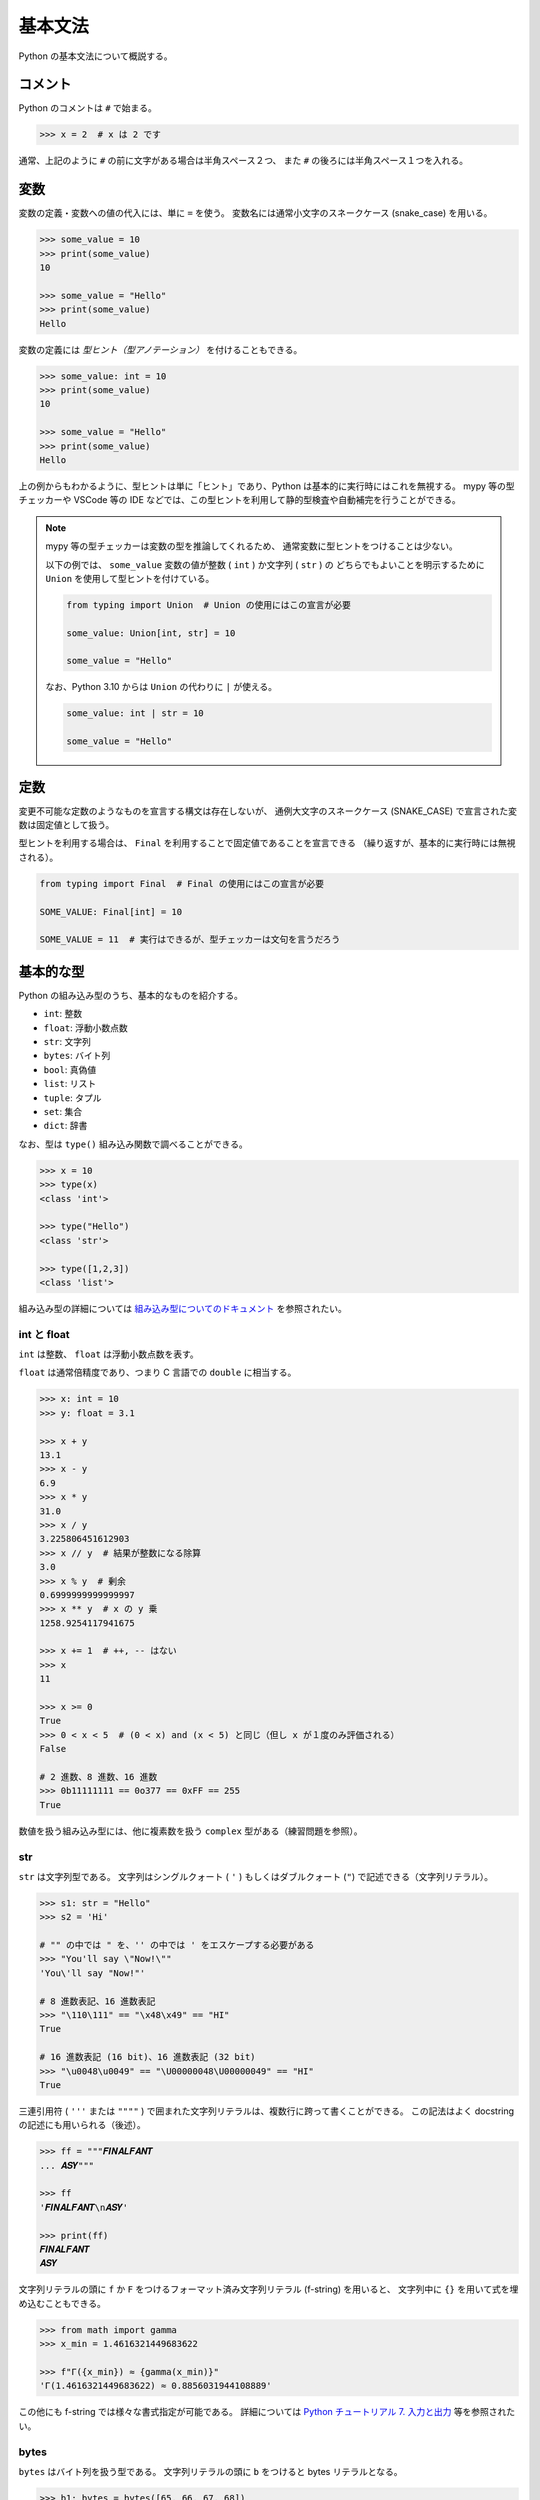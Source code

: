 ========
基本文法
========

Python の基本文法について概説する。

コメント
========

Python のコメントは ``#`` で始まる。

.. code-block:: python3

   >>> x = 2  # x は 2 です

通常、上記のように ``#`` の前に文字がある場合は半角スペース２つ、
また ``#`` の後ろには半角スペース１つを入れる。

変数
====

変数の定義・変数への値の代入には、単に ``=`` を使う。
変数名には通常小文字のスネークケース (snake_case) を用いる。

.. code-block:: python3

   >>> some_value = 10
   >>> print(some_value)
   10

   >>> some_value = "Hello"
   >>> print(some_value)
   Hello

変数の定義には *型ヒント（型アノテーション）* を付けることもできる。

.. code-block:: python3

   >>> some_value: int = 10
   >>> print(some_value)
   10

   >>> some_value = "Hello"
   >>> print(some_value)
   Hello

上の例からもわかるように、型ヒントは単に「ヒント」であり、Python は基本的に実行時にはこれを無視する。
mypy 等の型チェッカーや VSCode 等の IDE などでは、この型ヒントを利用して静的型検査や自動補完を行うことができる。

.. note::

   mypy 等の型チェッカーは変数の型を推論してくれるため、
   通常変数に型ヒントをつけることは少ない。

   以下の例では、 ``some_value`` 変数の値が整数 ( ``int`` ) か文字列 ( ``str`` ) の
   どちらでもよいことを明示するために ``Union`` を使用して型ヒントを付けている。

   .. code-block:: python3

      from typing import Union  # Union の使用にはこの宣言が必要

      some_value: Union[int, str] = 10

      some_value = "Hello"

   なお、Python 3.10 からは ``Union`` の代わりに ``|`` が使える。

   .. code-block:: python3

      some_value: int | str = 10

      some_value = "Hello"

定数
====

変更不可能な定数のようなものを宣言する構文は存在しないが、
通例大文字のスネークケース (SNAKE_CASE) で宣言された変数は固定値として扱う。

型ヒントを利用する場合は、 ``Final`` を利用することで固定値であることを宣言できる
（繰り返すが、基本的に実行時には無視される）。

.. code-block:: python3

   from typing import Final  # Final の使用にはこの宣言が必要

   SOME_VALUE: Final[int] = 10

   SOME_VALUE = 11  # 実行はできるが、型チェッカーは文句を言うだろう

基本的な型
==========

Python の組み込み型のうち、基本的なものを紹介する。

- ``int``: 整数
- ``float``: 浮動小数点数
- ``str``: 文字列
- ``bytes``: バイト列
- ``bool``: 真偽値
- ``list``: リスト
- ``tuple``: タプル
- ``set``: 集合
- ``dict``: 辞書

なお、型は ``type()`` 組み込み関数で調べることができる。

.. code-block:: python3

   >>> x = 10
   >>> type(x)
   <class 'int'>

   >>> type("Hello")
   <class 'str'>

   >>> type([1,2,3])
   <class 'list'>

組み込み型の詳細については `組み込み型についてのドキュメント`_ を参照されたい。

.. _`組み込み型についてのドキュメント`: https://docs.python.org/ja/3/library/stdtypes.html

int と float
------------

``int`` は整数、 ``float`` は浮動小数点数を表す。

``float`` は通常倍精度であり、つまり C 言語での ``double`` に相当する。

.. code-block:: python3

   >>> x: int = 10
   >>> y: float = 3.1

   >>> x + y
   13.1
   >>> x - y
   6.9
   >>> x * y
   31.0
   >>> x / y
   3.225806451612903
   >>> x // y  # 結果が整数になる除算
   3.0
   >>> x % y  # 剰余
   0.6999999999999997
   >>> x ** y  # x の y 乗
   1258.9254117941675

   >>> x += 1  # ++, -- はない
   >>> x
   11

   >>> x >= 0
   True
   >>> 0 < x < 5  # (0 < x) and (x < 5) と同じ（但し x が１度のみ評価される）
   False

   # 2 進数、8 進数、16 進数
   >>> 0b11111111 == 0o377 == 0xFF == 255
   True

数値を扱う組み込み型には、他に複素数を扱う ``complex`` 型がある（練習問題を参照）。

str
---

``str`` は文字列型である。
文字列はシングルクォート ( ``'`` ) もしくはダブルクォート (``"``) で記述できる（文字列リテラル）。

.. code-block:: python3

   >>> s1: str = "Hello"
   >>> s2 = 'Hi'

   # "" の中では " を、'' の中では ' をエスケープする必要がある
   >>> "You'll say \"Now!\""
   'You\'ll say "Now!"'

   # 8 進数表記、16 進数表記
   >>> "\110\111" == "\x48\x49" == "HI" 
   True

   # 16 進数表記 (16 bit)、16 進数表記 (32 bit)
   >>> "\u0048\u0049" == "\U00000048\U00000049" == "HI" 
   True

三連引用符 ( ``'''`` または ``""""`` ) で囲まれた文字列リテラルは、複数行に跨って書くことができる。
この記法はよく docstring の記述にも用いられる（後述）。

.. code-block:: python3

   >>> ff = """𝑭𝑰𝑵𝑨𝑳𝑭𝑨𝑵𝑻
   ... 𝑨𝑺𝒀"""

   >>> ff
   '𝑭𝑰𝑵𝑨𝑳𝑭𝑨𝑵𝑻\n𝑨𝑺𝒀'

   >>> print(ff)
   𝑭𝑰𝑵𝑨𝑳𝑭𝑨𝑵𝑻
   𝑨𝑺𝒀

文字列リテラルの頭に ``f`` か ``F`` をつけるフォーマット済み文字列リテラル (f-string) を用いると、
文字列中に ``{}`` を用いて式を埋め込むこともできる。

.. code-block:: python3

   >>> from math import gamma
   >>> x_min = 1.4616321449683622

   >>> f"Γ({x_min}) ≈ {gamma(x_min)}"
   'Γ(1.4616321449683622) ≈ 0.8856031944108889'

この他にも f-string では様々な書式指定が可能である。
詳細については `Python チュートリアル 7. 入力と出力`_ 等を参照されたい。

.. _`Python チュートリアル 7. 入力と出力`: https://docs.python.org/ja/3.8/tutorial/inputoutput.html

bytes
-----

``bytes`` はバイト列を扱う型である。
文字列リテラルの頭に ``b`` をつけると bytes リテラルとなる。

.. code-block:: python3

   >>> b1: bytes = bytes([65, 66, 67, 68])
   >>> b2 = b'ABCD'
   >>> b3 = b"\x41\x42\x43\x44"

   >>> b1 == b2 == b3
   True

   >>> b1.hex()
   '41424344'

   >>> b1.decode()
   'ABCD'

他に可変なバイト列を扱う ``bytearray`` 型や、メモリビューを扱う ``memoryview`` 型がある。

bool
----

``bool`` は真偽値であり、 ``True`` か ``False`` である。大文字始まりなので注意。

.. code-block:: python3

   >>> b1: bool = True
   >>> b2 = False

   >>> not b1
   False
   >>> b1 and b2
   False
   >>> b1 or b2
   True

list と tuple
=============

TODO

set と dict
===========

TODO

制御構文
========

Python の制御構文は、コロン ( ``:`` ) とインデント（通常は半角スペース４文字）を用いるのが特徴である。

if 文
-----

.. code-block:: python3

   if x % 15 == 0:
       print("FizzBuzz")
   elif x % 3 == 0:
       print("Fizz")
   elif x % 5 == 0:
       print("Buzz")
   else:
       print(x)

while 文
--------

.. code-block:: python3

   x = 27

   while True:
       print(x)

       if x == 1:
           break

       if x % 2 == 0:
           x //= 2
           continue

       x = x * 3 + 1

for 文
------

``for`` 文は、シーケンス（例えばリストや文字列）に対して反復処理を行う。

.. code-block:: python3

   >>> for season in ["весна", "літо", "осінь", "зима"]:
   ...     print(season)
   ... 
   весна
   літо
   осінь
   зима

   >>> for season in "春夏秋冬":
   ...     print(season)
   ... 
   春
   夏
   秋
   冬


``range()`` 組み込み関数と共に用いることで、数列に対して反復処理を行うことができる。

.. code-block:: python3

   >>> for i in range(5):
   ...     print(i)
   ... 
   0
   1
   2
   3
   4

pass 文
-------

``pass`` 文は、何もしない。

例えば、Python では次のように本体のない関数を宣言することはできない。

.. code-block:: python3

   # NG: 本体が必要
   def let_it_go() -> None:

このような場合に ``pass`` 文を用いることができる。

.. code-block:: python3

   # OK
   def let_it_go() -> None:
      pass

また、 ``pass`` 文の代わりに Ellipsis ( ``...`` ) が用いられることもある。

.. code-block:: python3

   # OK
   def let_it_go() -> None:
      ...

.. note::

   後述する docstring を用いる場合は ``pass`` 等は不要になる。

   .. code-block:: python3

      # OK
      def let_it_go() -> None:
          """何もしません。"""

match 文
--------

Python 3.10 以降で使用可能。

.. code-block:: python3

   match TODO

``match`` 文の詳細な動作については、練習問題とする。

関数
====

関数名には通常スネークケース (snake_case) を用いる。

.. code-block:: python3

   def is_palindrome(s):
       return s == s[::-1]

型ヒントを書く場合、以下のようになる。

.. code-block:: python3

   def is_palindrome(s: str) -> bool:
       return s == s[::-1]

.. caution::

   mypy 等の型チェッカーは型ヒントのついていない関数については型チェックを行わず、
   また引数や戻り値の型推論もしてくれない（``Any`` 型等になる）ため、
   型ヒントを用いる場合、関数には常に型ヒントをつけるのがよい。

``return`` 文の引数に何も指定しなかった場合や、 
``return`` 文のない関数が正常に終了したときには ``None`` が返される。
そのため、このような場合戻り値の型ヒントは ``None`` となる。

.. code-block:: python3

   >>> def intone() -> None:
   ...     print("仏説摩訶般若波羅蜜多心経...")
   ... 
   >>> result = intone()
   仏説摩訶般若波羅蜜多心経...

   >>> result is None
   True

Docstring
---------

関数、クラス、モジュールの先頭には、文字列リテラルで説明文を記述できる (docstring)。

.. code-block:: python3

   def is_palindrome(s: str) -> bool:
       """文字列が回分なら True, そうでなければ False を返します。"""
       return s == s[::-1]

Docstring の内容は ``help()`` 組み込み関数を使用することでも閲覧できる。

.. code-block:: python3

   >>> def is_palindrome(s: str) -> bool:
   ...     """文字列が回分なら True, そうでなければ False を返します。"""
   ...     return s == s[::-1]
   ... 
   >>> help(is_palindrome)

   Help on function is_palindrome in module __main__:

   is_palindrome(s: str) -> bool
       文字列が回分なら True, そうでなければ False を返します。

.. note::

   公開する関数、クラス、モジュールに常にドキュメントを記述するのは良い習慣である。

   Docstring には自由に文字列を記述できるが、 
   reStructuredText スタイル、Google スタイル、NumPy スタイルなどの
   様々な記述スタイルも存在する（練習問題）。

None
====

TODO

Truthy と Falsy
===============

TODO: bool のところで説明する？

型ヒントあれこれ
================

TODO: Optional, Union, Any, Literal とか

例外
====

TODO

表明
====

TODO

練習問題
========

1. ``complex`` 組み込み型について調べよ。
2. `decimal 標準モジュール`_ で提供される ``Decimal`` 型（クラス）について調べよ。
3. ``match`` 文の動作について調べよ。
4. Docstring の記述には reStructuredText スタイル、Google スタイル、NumPy スタイルなど
   様々なスタイルが存在する。これらのスタイルについて調べよ。

.. _`decimal 標準モジュール`: https://docs.python.org/ja/3/library/decimal.html
